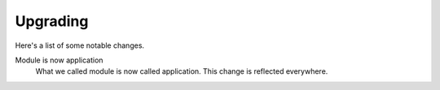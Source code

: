 Upgrading
===================

Here's a list of some notable changes.

Module is now application
  What we called module is now called application. This change is
  reflected everywhere.
